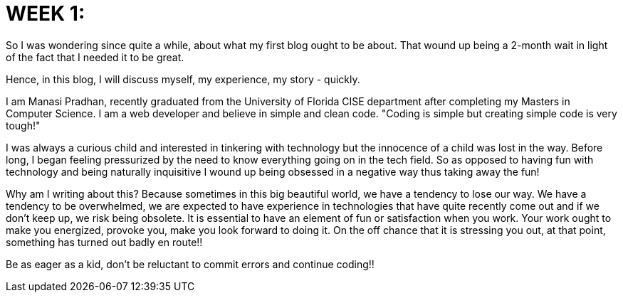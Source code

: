 // = Your Blog title
// See https://hubpress.gitbooks.io/hubpress-knowledgebase/content/ for information about the parameters.
// :hp-image: /covers/cover.png
// :published_at: 2019-01-31
// :hp-alt-title: My English Title:
:hp-tags: HubPress, Blog, Web development, developer, coder, technology, fun, @that_soccering_coder

= WEEK 1:

So I was wondering since quite a while, about what my first blog ought to be about. That wound up being a 2-month wait in light of the fact that I needed it to be great.

Hence, in this blog, I will discuss myself, my experience, my story - quickly. 

I am Manasi Pradhan, recently graduated from the University of Florida CISE department after completing my Masters in Computer Science. I am a web developer and believe in simple and clean code. "Coding is simple but creating simple code is very tough!"

I was always a curious child and interested in tinkering with technology but the innocence of a child was lost in the way. Before long, I began feeling pressurized by the need to know everything going on in the tech field. So as opposed to having fun with technology and being naturally inquisitive I wound up being obsessed in a negative way thus taking away the fun!

Why am I writing about this? Because sometimes in this big beautiful world, we have a tendency to lose our way. We have a tendency to be overwhelmed, we are expected to have experience in technologies that have quite recently come out and if we don't keep up, we risk being obsolete. It is essential to have an element of fun or satisfaction when you work. Your work ought to make you energized, provoke you, make you look forward to doing it. On the off chance that it is stressing you out, at that point, something has turned out badly en route!! 

Be as eager as a kid, don't be reluctant to commit errors and continue coding!!